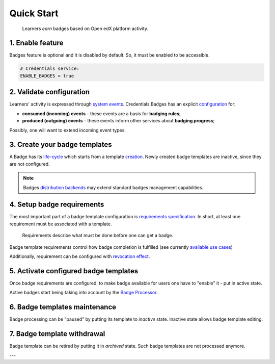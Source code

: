 Quick Start
===========

    Learners *earn* badges based on Open edX platform activity.

1. Enable feature
-----------------

Badges feature is optional and it is disabled by default.
So, it must be enabled to be accessible.

.. code-block::

    # Credentials service:
    ENABLE_BADGES = true

2. Validate configuration
-------------------------

Learners' activity is expressed through `system events`_.
Credentials Badges has an explicit `configuration`_ for:

- **consumed (incoming) events** - these events are a basis for **badging rules**;
- **produced (outgoing) events** - these events inform other services about **badging progress**;

Possibly, one will want to extend incoming event types.

3. Create your badge templates
------------------------------

A Badge has its `life-cycle`_ which starts from a template `creation`_.
Newly created badge templates are inactive, since they are not configured.

.. note::
    Badges `distribution backends`_ may extend standard badges management capabilities.

4. Setup badge requirements
---------------------------

The most important part of a badge template configuration is `requirements specification`_. In short, at least one requirement must be associated with a template.

    Requirements describe what must be done before one can get a badge.

Badge template requirements control how badge completion is fulfilled (see currently `available use cases`_)

Additionally, requirement can be configured with `revocation effect`_.

5. Activate configured badge templates
--------------------------------------

Once badge requirements are configured, to make badge available for users one have to "enable" it - put in active state.

Active badges start being taking into account by the `Badge Processor`_.

6. Badge templates maintenance
------------------------------

Badge processing can be "paused" by putting its template to `inactive` state. Inactive state allows badge template editing.

7. Badge template withdrawal
----------------------------

Badge template can be retired by putting it in `archived` state. Such badge templates are not processed anymore.

---


.. _system events: details.html#events-event-bus
.. _configuration: configuration.html#feature-configuration
.. _life-cycle: configuration.html#badges-management
.. _creation: configuration.html#creation
.. _requirements specification: configuration.html#requirements-setup
.. _available use cases: configuration.html#use-cases
.. _revocation effect: configuration.html#revocation-setup
.. _Badge Processor: processing.html#badge-processor
.. _distribution backends: distribution.html